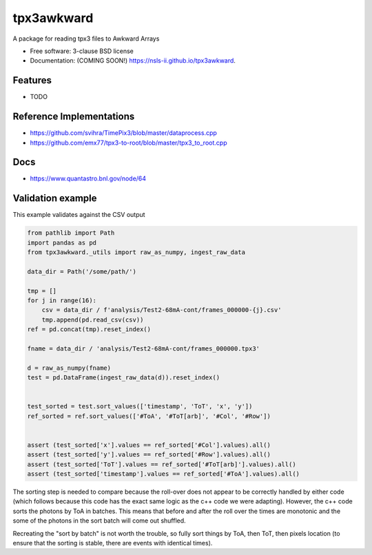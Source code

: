 ===========
tpx3awkward
===========

.. image:: https://img.shields.io/travis/nsls-ii/tpx3awkward.svg
        :target: https://travis-ci.org/nsls-ii/tpx3awkward

.. image:: https://img.shields.io/pypi/v/tpx3awkward.svg
        :target: https://pypi.python.org/pypi/tpx3awkward


A package for reading tpx3 files to Awkward Arrays

* Free software: 3-clause BSD license
* Documentation: (COMING SOON!) https://nsls-ii.github.io/tpx3awkward.

Features
--------

* TODO


Reference Implementations
-------------------------

* https://github.com/svihra/TimePix3/blob/master/dataprocess.cpp
* https://github.com/emx77/tpx3-to-root/blob/master/tpx3_to_root.cpp

Docs
----

* https://www.quantastro.bnl.gov/node/64

Validation example
------------------

This example validates against the CSV output

.. code:: python


   from pathlib import Path
   import pandas as pd
   from tpx3awkward._utils import raw_as_numpy, ingest_raw_data

   data_dir = Path('/some/path/')

   tmp = []
   for j in range(16):
       csv = data_dir / f'analysis/Test2-68mA-cont/frames_000000-{j}.csv'
       tmp.append(pd.read_csv(csv))
   ref = pd.concat(tmp).reset_index()

   fname = data_dir / 'analysis/Test2-68mA-cont/frames_000000.tpx3'

   d = raw_as_numpy(fname)
   test = pd.DataFrame(ingest_raw_data(d)).reset_index()


   test_sorted = test.sort_values(['timestamp', 'ToT', 'x', 'y'])
   ref_sorted = ref.sort_values(['#ToA', '#ToT[arb]', '#Col', '#Row'])


   assert (test_sorted['x'].values == ref_sorted['#Col'].values).all()
   assert (test_sorted['y'].values == ref_sorted['#Row'].values).all()
   assert (test_sorted['ToT'].values == ref_sorted['#ToT[arb]'].values).all()
   assert (test_sorted['timestamp'].values == ref_sorted['#ToA'].values).all()


The sorting step is needed to compare because the roll-over does not appear to
be correctly handled by either code (which follows because this code has the
exact same logic as the c++ code we were adapting).  However, the c++ code
sorts the photons by ToA in batches.  This means that before and after the roll
over the times are monotonic and the some of the photons in the sort batch will
come out shuffled.

Recreating the "sort by batch" is not worth the trouble, so fully sort things
by ToA, then ToT, then pixels location (to ensure that the sorting is stable,
there are events with identical times).
